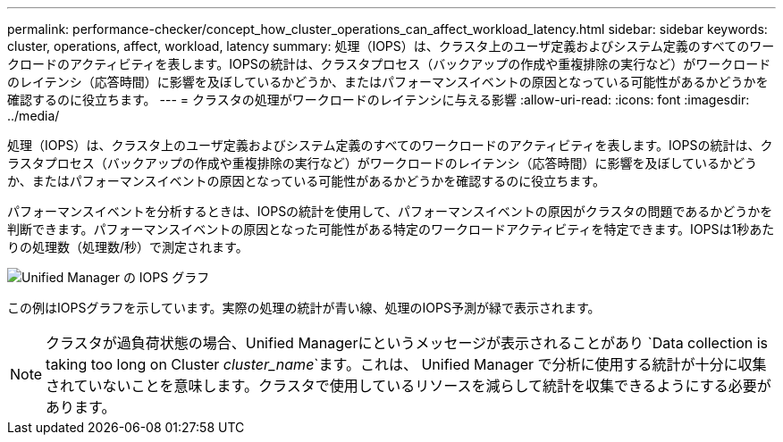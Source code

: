---
permalink: performance-checker/concept_how_cluster_operations_can_affect_workload_latency.html 
sidebar: sidebar 
keywords: cluster, operations, affect, workload, latency 
summary: 処理（IOPS）は、クラスタ上のユーザ定義およびシステム定義のすべてのワークロードのアクティビティを表します。IOPSの統計は、クラスタプロセス（バックアップの作成や重複排除の実行など）がワークロードのレイテンシ（応答時間）に影響を及ぼしているかどうか、またはパフォーマンスイベントの原因となっている可能性があるかどうかを確認するのに役立ちます。 
---
= クラスタの処理がワークロードのレイテンシに与える影響
:allow-uri-read: 
:icons: font
:imagesdir: ../media/


[role="lead"]
処理（IOPS）は、クラスタ上のユーザ定義およびシステム定義のすべてのワークロードのアクティビティを表します。IOPSの統計は、クラスタプロセス（バックアップの作成や重複排除の実行など）がワークロードのレイテンシ（応答時間）に影響を及ぼしているかどうか、またはパフォーマンスイベントの原因となっている可能性があるかどうかを確認するのに役立ちます。

パフォーマンスイベントを分析するときは、IOPSの統計を使用して、パフォーマンスイベントの原因がクラスタの問題であるかどうかを判断できます。パフォーマンスイベントの原因となった可能性がある特定のワークロードアクティビティを特定できます。IOPSは1秒あたりの処理数（処理数/秒）で測定されます。

image::../media/opm_ops_chart_png.png[Unified Manager の IOPS グラフ]

この例はIOPSグラフを示しています。実際の処理の統計が青い線、処理のIOPS予測が緑で表示されます。

[NOTE]
====
クラスタが過負荷状態の場合、Unified Managerにというメッセージが表示されることがあり `Data collection is taking too long on Cluster _cluster_name_`ます。これは、 Unified Manager で分析に使用する統計が十分に収集されていないことを意味します。クラスタで使用しているリソースを減らして統計を収集できるようにする必要があります。

====